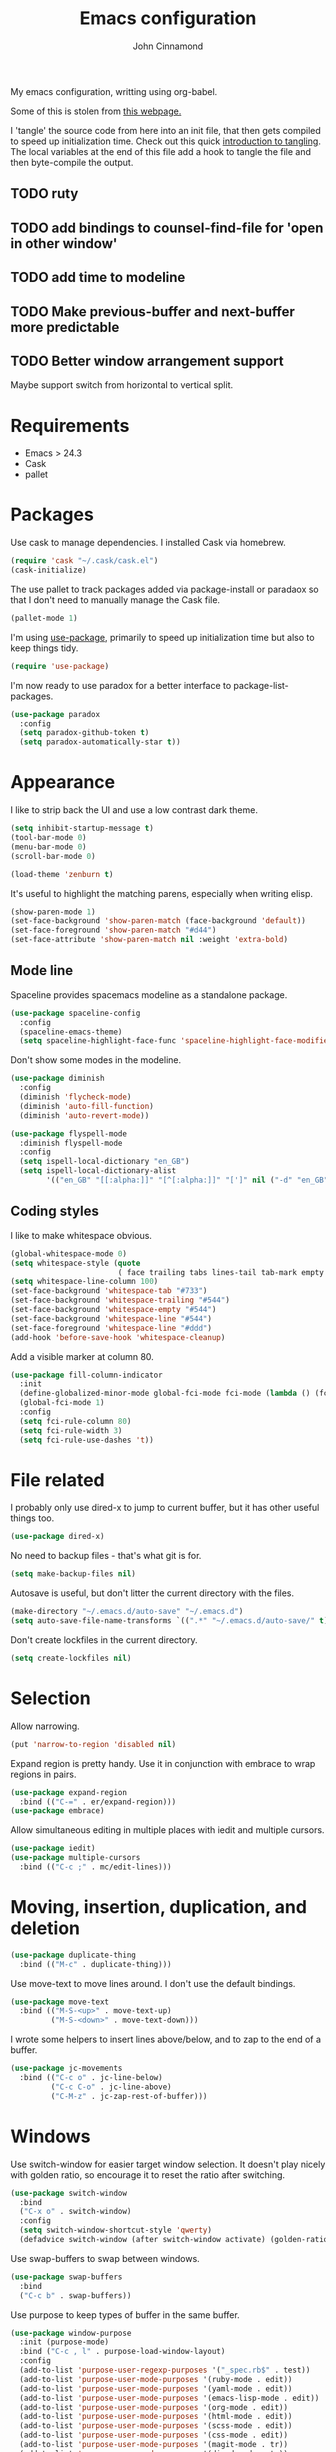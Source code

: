 #+TITLE: Emacs configuration
#+AUTHOR: John Cinnamond
#+PROPERTY: header-args :tangle yes

My emacs configuration, writting using org-babel.

Some of this is stolen from [[http://mescal.imag.fr/membres/arnaud.legrand/misc/init.php][this webpage.]]

I 'tangle' the source code from here into an init file, that then gets
compiled to speed up initialization time. Check out this quick
[[https://justin.abrah.ms/emacs/literate_programming.html][introduction to tangling]]. The local variables at the end of this file
add a hook to tangle the file and then byte-compile the output.

** TODO ruty
** TODO add bindings to counsel-find-file for 'open in other window'
** TODO add time to modeline
** TODO Make previous-buffer and next-buffer more predictable
** TODO Better window arrangement support
Maybe support switch from horizontal to vertical split.


* Requirements

- Emacs > 24.3
- Cask
- pallet

* Packages

Use cask to manage dependencies. I installed Cask via homebrew.

#+BEGIN_SRC emacs-lisp
  (require 'cask "~/.cask/cask.el")
  (cask-initialize)
#+END_SRC

The use pallet to track packages added via package-install or paradaox
so that I don't need to manually manage the Cask file.

#+BEGIN_SRC emacs-lisp
  (pallet-mode 1)
#+END_SRC

I'm using [[https://github.com/jwiegley/use-package][use-package]], primarily to speed up initialization time but
also to keep things tidy.

#+BEGIN_SRC emacs-lisp
  (require 'use-package)
#+END_SRC

I'm now ready to use paradox for a better interface to
package-list-packages.

#+BEGIN_SRC emacs-lisp
  (use-package paradox
    :config
    (setq paradox-github-token t)
    (setq paradox-automatically-star t))
#+END_SRC

* Appearance

I like to strip back the UI and use a low contrast dark theme.

#+BEGIN_SRC emacs-lisp
  (setq inhibit-startup-message t)
  (tool-bar-mode 0)
  (menu-bar-mode 0)
  (scroll-bar-mode 0)

  (load-theme 'zenburn t)
#+END_SRC

It's useful to highlight the matching parens, especially when writing elisp.

#+BEGIN_SRC emacs-lisp
  (show-paren-mode 1)
  (set-face-background 'show-paren-match (face-background 'default))
  (set-face-foreground 'show-paren-match "#d44")
  (set-face-attribute 'show-paren-match nil :weight 'extra-bold)
#+END_SRC

** Mode line

Spaceline provides spacemacs modeline as a standalone package.

#+BEGIN_SRC emacs-lisp
  (use-package spaceline-config
    :config
    (spaceline-emacs-theme)
    (setq spaceline-highlight-face-func 'spaceline-highlight-face-modified))
#+END_SRC

Don't show some modes in the modeline.

#+BEGIN_SRC emacs-lisp
  (use-package diminish
    :config
    (diminish 'flycheck-mode)
    (diminish 'auto-fill-function)
    (diminish 'auto-revert-mode))

  (use-package flyspell-mode
    :diminish flyspell-mode
    :config
    (setq ispell-local-dictionary "en_GB")
    (setq ispell-local-dictionary-alist
          '(("en_GB" "[[:alpha:]]" "[^[:alpha:]]" "[']" nil ("-d" "en_GB") nil utf-8))))
#+END_SRC

** Coding styles

I like to make whitespace obvious.

#+BEGIN_SRC emacs-lisp
  (global-whitespace-mode 0)
  (setq whitespace-style (quote
                          ( face trailing tabs lines-tail tab-mark empty )))
  (setq whitespace-line-column 100)
  (set-face-background 'whitespace-tab "#733")
  (set-face-background 'whitespace-trailing "#544")
  (set-face-background 'whitespace-empty "#544")
  (set-face-background 'whitespace-line "#544")
  (set-face-foreground 'whitespace-line "#ddd")
  (add-hook 'before-save-hook 'whitespace-cleanup)
#+END_SRC

Add a visible marker at column 80.

#+BEGIN_SRC emacs-lisp
  (use-package fill-column-indicator
    :init
    (define-globalized-minor-mode global-fci-mode fci-mode (lambda () (fci-mode 1)))
    (global-fci-mode 1)
    :config
    (setq fci-rule-column 80)
    (setq fci-rule-width 3)
    (setq fci-rule-use-dashes 't))
#+END_SRC

* File related

I probably only use dired-x to jump to current buffer, but it has
other useful things too.

#+BEGIN_SRC emacs-lisp
  (use-package dired-x)
#+END_SRC

No need to backup files - that's what git is for.

#+BEGIN_SRC emacs-lisp
  (setq make-backup-files nil)
#+END_SRC

Autosave is useful, but don't litter the current directory with the
files.

#+BEGIN_SRC emacs-lisp
  (make-directory "~/.emacs.d/auto-save" "~/.emacs.d")
  (setq auto-save-file-name-transforms `((".*" "~/.emacs.d/auto-save/" t)))
#+END_SRC

Don't create lockfiles in the current directory.

#+BEGIN_SRC emacs-lisp
  (setq create-lockfiles nil)
#+END_SRC

* Selection

Allow narrowing.

#+BEGIN_SRC emacs-lisp
  (put 'narrow-to-region 'disabled nil)
#+END_SRC

Expand region is pretty handy. Use it in conjunction with embrace to
wrap regions in pairs.

#+BEGIN_SRC emacs-lisp
  (use-package expand-region
    :bind (("C-=" . er/expand-region)))
  (use-package embrace)
#+END_SRC

Allow simultaneous editing in multiple places with iedit and multiple cursors.

#+BEGIN_SRC emacs-lisp
  (use-package iedit)
  (use-package multiple-cursors
    :bind (("C-c ;" . mc/edit-lines)))
#+END_SRC

* Moving, insertion, duplication, and deletion

#+BEGIN_SRC emacs-lisp
  (use-package duplicate-thing
    :bind (("M-c" . duplicate-thing)))
#+END_SRC

Use move-text to move lines around. I don't use the default bindings.

#+BEGIN_SRC emacs-lisp
  (use-package move-text
    :bind (("M-S-<up>" . move-text-up)
           ("M-S-<down>" . move-text-down)))
#+END_SRC

I wrote some helpers to insert lines above/below, and to zap to the
end of a buffer.

#+BEGIN_SRC emacs-lisp
  (use-package jc-movements
    :bind (("C-c o" . jc-line-below)
           ("C-c C-o" . jc-line-above)
           ("C-M-z" . jc-zap-rest-of-buffer)))
#+END_SRC

* Windows

Use switch-window for easier target window selection. It doesn't play
nicely with golden ratio, so encourage it to reset the ratio after
switching.

#+BEGIN_SRC emacs-lisp
  (use-package switch-window
    :bind
    ("C-x o" . switch-window)
    :config
    (setq switch-window-shortcut-style 'qwerty)
    (defadvice switch-window (after switch-window activate) (golden-ratio)))
#+END_SRC

Use swap-buffers to swap between windows.

#+BEGIN_SRC emacs-lisp
  (use-package swap-buffers
    :bind
    ("C-c b" . swap-buffers))
#+END_SRC

Use purpose to keep types of buffer in the same buffer.

#+BEGIN_SRC emacs-lisp
  (use-package window-purpose
    :init (purpose-mode)
    :bind ("C-c , l" . purpose-load-window-layout)
    :config
    (add-to-list 'purpose-user-regexp-purposes '("_spec.rb$" . test))
    (add-to-list 'purpose-user-mode-purposes '(ruby-mode . edit))
    (add-to-list 'purpose-user-mode-purposes '(yaml-mode . edit))
    (add-to-list 'purpose-user-mode-purposes '(emacs-lisp-mode . edit))
    (add-to-list 'purpose-user-mode-purposes '(org-mode . edit))
    (add-to-list 'purpose-user-mode-purposes '(html-mode . edit))
    (add-to-list 'purpose-user-mode-purposes '(scss-mode . edit))
    (add-to-list 'purpose-user-mode-purposes '(css-mode . edit))
    (add-to-list 'purpose-user-mode-purposes '(magit-mode . tr))
    (add-to-list 'purpose-user-mode-purposes '(dired-mode . tr))
    (add-to-list 'purpose-user-mode-purposes '(compilation-mode . tr))
    (add-to-list 'purpose-user-mode-purposes '(help-mode . br))
    (add-to-list 'purpose-user-mode-purposes '(special-mode . br))

    (setq purpose-use-default-configuration nil)
    (purpose-compile-user-configuration))

  (use-package window-purpose-x
    :config
    (purpose-x-magit-single-on)
    (purpose-x-golden-ratio-setup)
    (purpose-x-kill-setup))
#+END_SRC

Golden Ratio makes the current window bigger.

#+BEGIN_SRC emacs-lisp
  (use-package golden-ratio
    :diminish golden-ratio-mode
    :init (golden-ratio-mode))
#+END_SRC

Use windmove to change windows.

#+BEGIN_SRC emacs-lisp
  (windmove-default-keybindings)
#+END_SRC

* Indentation

Two spaces is enough for anyone.

#+BEGIN_SRC emacs-lisp
  (setq standard-indent 2)
#+END_SRC

Use aggressive indent for reindenting code as you type.

#+BEGIN_SRC emacs-lisp
  (use-package aggressive-indent
    :diminish aggressive-indent-mode
    :functions aggressive-indent-global-mode
    :init
    (aggressive-indent-global-mode)
    (add-to-list 'aggressive-indent-excluded-modes 'idris-mode))
#+END_SRC

* Org mode

Some tweaks to org mode:

- line wrapping
- spell checking
- syntax highlighting code blocks

I also remove the org mode bindings that clash with windmove.

#+BEGIN_SRC emacs-lisp
  (use-package org
    :config
    (add-hook 'org-mode-hook 'flyspell-mode)
    (add-hook 'org-mode-hook 'auto-fill-mode)
    (setq org-src-fontify-natively t)
    (bind-key (kbd "S-<left>") nil org-mode-map)
    (bind-key (kbd "S-<right>") nil org-mode-map)
    (bind-key (kbd "S-<up>") nil org-mode-map)
    (bind-key (kbd "S-<down>") nil org-mode-map)
    (bind-key (kbd "C-c >") nil org-mode-map))
#+END_SRC

* Ivy

I use ivy in place of ido/smex/helm. It's fast and does most of what I
want. Helm is more powerful but not as quick.

#+BEGIN_SRC emacs-lisp
  (use-package ivy
    :bind (("C-c C-r" . ivy-resume))
    :diminish ivy-mode
    :init
    (ivy-mode 1)
    (setq ivy-height 20)
    (setq ivy-use-virtual-buffers t)
    (setq ivy-count-format "(%d/%d) "))
#+END_SRC

Use ivy enhancements for various emacs commands.

#+BEGIN_SRC emacs-lisp
  (use-package counsel
    :bind (("M-y" . counsel-yank-pop)
           ("C-x C-f" . counsel-find-file)
           ("C-c k" . counsel-ag)))
#+END_SRC

See searching for swiper and counsel-ag configuration.

* Git

Magit is the best thing to ever happen in the world of programming.

#+BEGIN_SRC emacs-lisp
    (use-package magit
      :bind (("C-x g" . magit-status))
      :config
      (setq magit-completing-read-function 'ivy-completing-read))
#+END_SRC

Open files on github.

#+BEGIN_SRC emacs-lisp
  (use-package github-browse-file
    :bind (("C-c g" . github-browse-file)))
#+END_SRC

* Projectile

Use projectile to manage projects.

#+BEGIN_SRC emacs-lisp
  (use-package projectile
    :init (projectile-mode)
    :config
    (setq projectile-completion-system 'ivy))
#+END_SRC

* Keybindings

Fix insertion of hash (this gets broken with meta/super remapping).

#+BEGIN_SRC emacs-lisp
  (global-set-key (kbd "M-3") '(lambda () (interactive) (insert "#")))
  (global-set-key (kbd "s-3") '(lambda () (interactive) (insert "#")))
#+END_SRC

Automatically indent newlines

#+BEGIN_SRC emacs-lisp
  (global-set-key (kbd "RET") 'newline-and-indent)
#+END_SRC

Use ibuffer instead of list-buffers. (Why is this even the default?)

#+BEGIN_SRC emacs-lisp
  (global-set-key (kbd "C-x C-b") 'ibuffer)
#+END_SRC

Full screen support.

#+BEGIN_SRC emacs-lisp
  (global-set-key (kbd "M-RET") 'toggle-frame-fullscreen)
#+END_SRC

I like aligning things.

#+BEGIN_SRC emacs-lisp
  (global-set-key (kbd "C-c |") 'align-regexp)
#+END_SRC

I use the default flyspell binding for iedit.

#+BEGIN_SRC emacs-lisp
  (use-package flyspell
    :config
    (bind-key (kbd "C-;") nil flyspell-mode-map))
#+END_SRC

** which-key

Sometimes I get confused with complex key bindings. which-key pops up a
window to help me out by displaying all the options.

#+BEGIN_SRC emacs-lisp
  (use-package which-key
    :diminish which-key-mode
    :init
    (which-key-mode t)
    :config
    (which-key-setup-side-window-right-bottom))
#+END_SRC

* Searching

** Local file searching

I'm starting to use avy to jump to positions in a file, being able to
switch to it when using isearch.

#+BEGIN_SRC emacs-lisp
  (use-package avy
    :bind (("C-\\" . avy-goto-char-2)
           :map isearch-mode-map
           ("C-\\" . avy-isearch)))
#+END_SRC

Swiper acts like loccur - showing me a list of lines matching a search.

#+BEGIN_SRC emacs-lisp
  (use-package swiper
    :bind (:map isearch-mode-map
                ("C-'" . swiper-from-isearch)))
#+END_SRC

** Searching projects

Use ag to search in the current project.

#+BEGIN_SRC emacs-lisp
  (use-package ag
    :bind (("s-s" . ag-project))
    :config
    (setq ag-highlight-search t))
#+END_SRC

* Comments

I use comment-dwim-2 so that I can comment out lines or regions.

#+BEGIN_SRC emacs-lisp
  (use-package comment-dwim-2
    :bind (("M-;" . comment-dwim-2)))
#+END_SRC

* Langauges and markup
** Ruby

Support various ruby-like files.

#+BEGIN_SRC emacs-lisp
  (use-package yaml-mode)
  (use-package bundler)
#+END_SRC

Rubocop support.

#+BEGIN_SRC emacs-lisp
    (use-package rubocop
      :diminish rubocop-mode)
#+END_SRC

rspec support.

#+BEGIN_SRC emacs-lisp
  (use-package rspec-mode)
#+END_SRC

Use seeing-is-believing to evaluate and display the result of ruby expressions.

#+BEGIN_SRC emacs-lisp
  (use-package seeing-is-believing
    :bind (:map ruby-mode-map
                ("C-c C-c" . seeing-is-believing-run-as-xmpfilter)))
#+END_SRC

Configure ruby mode.

#+BEGIN_SRC emacs-lisp
  (use-package ruby-mode
    :config
    (add-hook 'ruby-mode-hook (lambda ()
                                (if (rspec-buffer-is-spec-p)
                                    (rspec-mode)
                                  (rspec-verifiable-mode))))
    (add-hook 'ruby-mode-hook 'rubocop-mode)
    (add-hook 'ruby-mode-hook 'flycheck-mode)
    (add-hook 'ruby-mode-hook 'flyspell-prog-mode)
    (add-hook 'ruby-mode-hook 'electric-pair-mode)

    ;; Calm aggressive indent
    (add-to-list
     'aggressive-indent-dont-indent-if
     '(and (derived-mode-p 'ruby-mode)
           (string-match "\\b\\(def\\|class\\)\\b"
                         (thing-at-point 'line)))))
#+END_SRC

I've written some helper functions for ruby. They align hashes and
automatically assign instance variables.

#+BEGIN_SRC emacs-lisp
  (use-package jc-ruby-extra
    :bind (:map ruby-mode-map
                ("C-c @" . jc-ruby-instance-variables)
                ("C-<tab>" . jc-align-hash)))
#+END_SRC

** Javascript

Eugh. Javascript. There is no nice mode, but I don't bother with it
much so I just configure js-mode to be slightly more to my liking.

#+BEGIN_SRC emacs-lisp
  (use-package js
    :defines js-indent-level
    :init
    (add-hook 'js-mode-hook (lambda ()
                              (setq indent-tabs-mode nil)
                              (setq js-indent-level 2)
                              (electric-pair-mode))))
#+END_SRC

** Go

Use go-projectile to run code, tests, etc.

#+BEGIN_SRC emacs-lisp
  (use-package go-projectile)
#+END_SRC

#+BEGIN_SRC emacs-lisp
  (use-package go-mode
    :init
    (setq exec-path (append exec-path '("~/go/bin")))
    :bind (:map go-mode-map
                ("C-c , v" . projectile-test-project))
    :config
    (add-hook 'go-mode-hook (lambda ()
                              (setq tab-width 4)
                              (electric-pair-mode t)))
    (add-hook 'before-save-hook 'gofmt-before-save))
#+END_SRC

** Emacs lisp

I often want to evaluate a buffer when writing new modes, so this adds
a handy keybinding for it:

#+BEGIN_SRC emacs-lisp
  (use-package emacs-lisp
    :bind (:map emacs-lisp-mode-map
           ("C-c C-c" . eval-buffer)))
#+END_SRC

** Markdown

Use spell checking and text wrapping with markdown.

#+BEGIN_SRC emacs-lisp
  (use-package markdown-mode
    :config
    (add-hook 'markdown-mode-hook (lambda ()
                                    (flyspell-mode)
                                    (auto-fill-mode))))
#+END_SRC

* Snippets

Use yasnippets everywhere, but I don't want the default snippets.

#+BEGIN_SRC emacs-lisp
  (use-package yasnippet
    :diminish yas-minor-mode
    :init
    (setq yas-snippet-dirs '("~/git/snippets"))
    (yas-global-mode 't)
    :config
    (setq yas-verbosity 0))
#+END_SRC

* el-presenti

el-presenti is pretty awful but it kinda works so let's just pretend
everything is lovely.

#+BEGIN_SRC emacs-lisp
  (use-package el-presenti-mode)
  (use-package el-presenti-edit-mode)
#+END_SRC

* Pair programming

pair-mode is a set of ui tweaks to make pairing better, such as making
the font larger and enabling line numbers.

#+BEGIN_SRC emacs-lisp
  (use-package pair-mode
    :bind (("C-M-p" . pair-mode)))
#+END_SRC

* All the little things

Auto compile elisp-files

#+BEGIN_SRC emacs-lisp
  (use-package auto-compile
    :init
    (auto-compile-on-save-mode 1)
    (auto-compile-on-load-mode 1))
#+END_SRC

Don't go 'beep' on the train

#+BEGIN_SRC emacs-lisp
  (setq ring-bell-function 'ignore)
#+END_SRC

Toggle between single and double quotes.

#+BEGIN_SRC emacs-lisp
  (use-package toggle-quotes
    :bind (("C-'" . toggle-quotes)))
#+END_SRC

Don't use a new frame for ediff as it doesn't work well with maximised
emacs. Always vertically split so changes are side by side.

#+BEGIN_SRC emacs-lisp
  (use-package ediff
    :config
    (setq ediff-window-setup-function 'ediff-setup-windows-plain)
    (set-variable 'ediff-split-window-function 'split-window-horizontally))
#+END_SRC

Other things to split out

#+BEGIN_SRC emacs-lisp
  ;; Disambiguate buffer names
  (require 'uniquify)
  (setq uniquify-buffer-name-style 'post-forward-angle-brackets)

  ;; Jump between CamelCased words
  (use-package subword
     :init (global-subword-mode t)
     :diminish subword-mode)

  ;; Human readable file sizes in dired
  (setq dired-listing-switches "-alh")

  ;; Sentences do not need double spaces to end.  Period.
  (set-default 'sentence-end-double-space nil)

  ;; Auto refresh buffers
  (global-auto-revert-mode 1)
#+END_SRC

* Server

Start server if running in graphical mode. This is lifted from
the example in the [[https://github.com/jwiegley/use-package#conditional-loading][use-package documentation]].

#+BEGIN_SRC emacs-lisp
  (use-package server
    :if window-system
    :init
    (server-start))
#+END_SRC

* Undo

I mostly just use this for a handy 'redo' binding, but the tree can be
useful for undoing large chunks of stuff.

#+BEGIN_SRC emacs-lisp
  (use-package undo-tree
    :diminish undo-tree-mode
    :init
    (global-undo-tree-mode 1))
#+END_SRC

* File local variables

This tangles (exports the code blocks) and byte compiles the output
file on save.

# Local Variables:
# eval: (add-hook 'after-save-hook (lambda () (org-babel-tangle) (byte-compile-file "init.el")) nil t)
# End:
